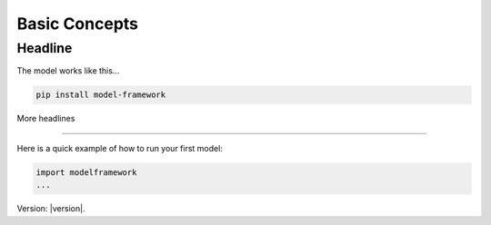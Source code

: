 Basic Concepts
==============

Headline
--------

The model works like this...

.. code-block:: bash

   pip install model-framework


More headlines

--------------

Here is a quick example of how to run your first model:

.. code-block:: python

   import modelframework
   ...

Version: |version|.
